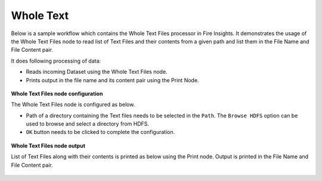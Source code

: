 Whole Text
===========

Below is a sample workflow which contains the Whole Text Files processor in Fire Insights. It demonstrates the usage of the Whole Text Files node to read list of Text Files and their contents from a given path and list them in the File Name and File Content pair.

It does following processing of data:

*	Reads incoming Dataset using the Whole Text Files node.
* 	Prints output in the file name and its content pair using the Print Node.

.. figure:: ../../../_assets/user-guide/read-write/read-unstructured/whole-text-WF.png
   :alt: readwholetext_node_userguide
   :width: 50%
   

**Whole Text Files node configuration**

The Whole Text Files node is configured as below.

*	Path of a directory containing the Text files needs to be selected in the ``Path``. The ``Browse HDFS`` option can be used to browse and select a directory from HDFS.
*	``OK`` button needs to be clicked to complete the configuration.

.. figure:: ../../../_assets/user-guide/read-write/read-unstructured/readwholetext-configuration.png
   :alt: readwholetext_node_userguide
   :width: 70%

**Whole Text Files node output**

List of Text Files along with their contents is printed as below using the Print node. Output is printed in the File Name and File Content pair.

.. figure:: ../../../_assets/user-guide/read-write/read-unstructured/readwholetext-printnode-output.png
   :alt: readwholetext_node_userguide
   :width: 70%
